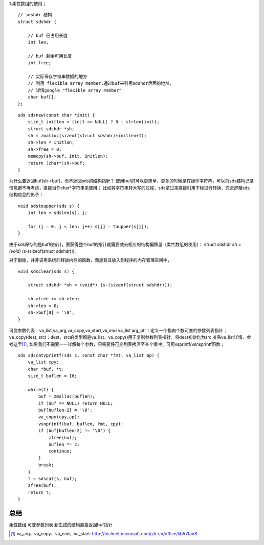 

1.柔性数组的使用；
::

    // sdshdr 结构
    struct sdshdr {

        // buf 已占用长度
        int len;

        // buf 剩余可用长度
        int free;

        // 实际保存字符串数据的地方
        // 利用 flexible array member,通过buf来引用sdshdr后面的地址，
        // 详情google "flexible array member"
        char buf[];
    };


::

    sds sdsnew(const char *init) {
        size_t initlen = (init == NULL) ? 0 : strlen(init);
        struct sdshdr *sh;
        sh = zmalloc(sizeof(struct sdshdr)+initlen+1);
        sh->len = initlen;
        sh->free = 0;
        memcpy(sh->buf, init, initlen);
        return (char*)sh->buf;
    }


为什么要返回buf(sh->buf)，而不返回sds的结构指针？
使用buf的可以更简单，更多的时候是在操作字符串，可以将sds结构记录信息都不再考虑，直接当作char*字符串来使用；
比如转字符串转大写的过程，sds拿过来直接引用下标进行转换，完全屏蔽sds结构信息的影子：
::

    void sdstoupper(sds s) {
        int len = sdslen(s), j;

        for (j = 0; j < len; j++) s[j] = toupper(s[j]);
    }




由于sds保存的是buf的指针，要获得整个buf的指针就需要减去相应的结构偏移量（柔性数组的使用）：
struct sdshdr *sh = (void*) (s-(sizeof(struct sdshdr)));

对于删除，并非调用系统的释放内存的函数，而是将其放入到程序的内存管理空间中，
::

    void sdsclear(sds s) {

        struct sdshdr *sh = (void*) (s-(sizeof(struct sdshdr)));

        sh->free += sh->len;
        sh->len = 0;
        sh->buf[0] = '\0';
    }



可变参数列表：va_list,va_arg,va_copy,va_start,va_end
va_list arg_ptr：定义一个指向个数可变的参数列表指针；
va_copy(dest, src)：dest，src的类型都是va_list，va_copy()用于复制参数列表指针，将dest初始化为src
关系va_list详情，参考这里\ [#]_\ , 
如果我们不需要一一详解每个参数，只需要将可变列表拷贝至某个缓冲，可用vsprintf/vsnsprintf函数；

::

    sds sdscatvprintf(sds s, const char *fmt, va_list ap) {
        va_list cpy;
        char *buf, *t;
        size_t buflen = 16;

        while(1) {
            buf = zmalloc(buflen);
            if (buf == NULL) return NULL;
            buf[buflen-2] = '\0';
            va_copy(cpy,ap);
            vsnprintf(buf, buflen, fmt, cpy);
            if (buf[buflen-2] != '\0') {
                zfree(buf);
                buflen *= 2;
                continue;
            }
            break;
        }
        t = sdscat(s, buf);
        zfree(buf);
        return t;
    }

总结
====================
柔性数组
可变参数列表
新生成的结构直接返回buf指针

.. [#] va_arg、va_copy、va_end、va_start: http://technet.microsoft.com/zh-cn/office/kb57fad8
